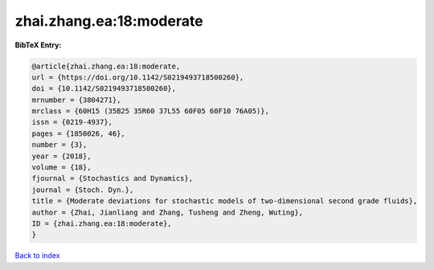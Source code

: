 zhai.zhang.ea:18:moderate
=========================

.. :cite:t:`zhai.zhang.ea:18:moderate`

.. bibliography:: ../../All.bib

**BibTeX Entry:**

.. code-block:: bibtex

   @article{zhai.zhang.ea:18:moderate,
   url = {https://doi.org/10.1142/S0219493718500260},
   doi = {10.1142/S0219493718500260},
   mrnumber = {3804271},
   mrclass = {60H15 (35B25 35R60 37L55 60F05 60F10 76A05)},
   issn = {0219-4937},
   pages = {1850026, 46},
   number = {3},
   year = {2018},
   volume = {18},
   fjournal = {Stochastics and Dynamics},
   journal = {Stoch. Dyn.},
   title = {Moderate deviations for stochastic models of two-dimensional second grade fluids},
   author = {Zhai, Jianliang and Zhang, Tusheng and Zheng, Wuting},
   ID = {zhai.zhang.ea:18:moderate},
   }

`Back to index <../index>`_
